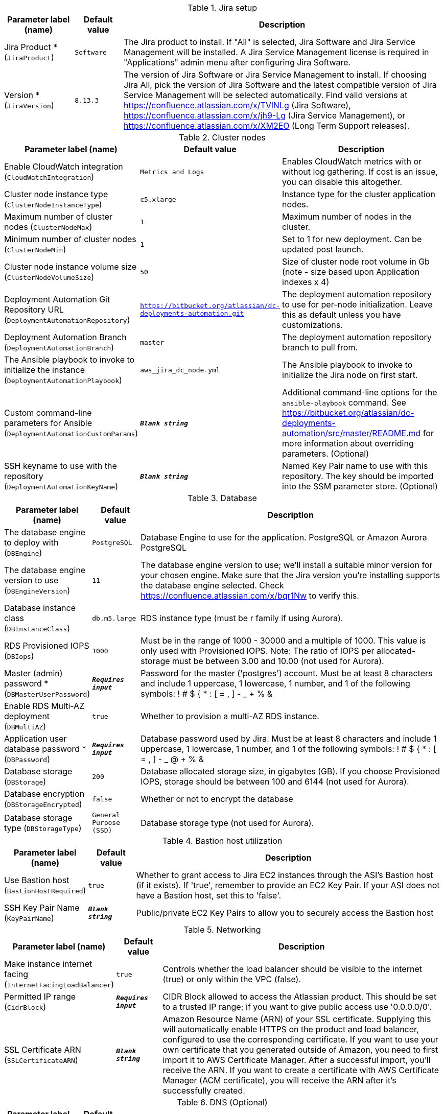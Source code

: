 
.Jira setup
[width="100%",cols="16%,11%,73%",options="header",]
|===
|Parameter label (name) |Default value|Description|Jira Product *
(`JiraProduct`)|`Software`|The Jira product to install. If "All" is selected, Jira Software and Jira Service Management will be installed. A Jira Service Management license is required in "Applications" admin menu after configuring Jira Software.|Version *
(`JiraVersion`)|`8.13.3`|The version of Jira Software or Jira Service Management to install. If choosing Jira All, pick the version of Jira Software and the latest compatible version of Jira Service Management will be selected automatically. Find valid versions at https://confluence.atlassian.com/x/TVlNLg (Jira Software), https://confluence.atlassian.com/x/jh9-Lg (Jira Service Management), or https://confluence.atlassian.com/x/XM2EO (Long Term Support releases).
|===
.Cluster nodes
[width="100%",cols="16%,11%,73%",options="header",]
|===
|Parameter label (name) |Default value|Description|Enable CloudWatch integration
(`CloudWatchIntegration`)|`Metrics and Logs`|Enables CloudWatch metrics with or without log gathering. If cost is an issue, you can disable this altogether.|Cluster node instance type
(`ClusterNodeInstanceType`)|`c5.xlarge`|Instance type for the cluster application nodes.|Maximum number of cluster nodes
(`ClusterNodeMax`)|`1`|Maximum number of nodes in the cluster.|Minimum number of cluster nodes
(`ClusterNodeMin`)|`1`|Set to 1 for new deployment. Can be updated post launch.|Cluster node instance volume size
(`ClusterNodeVolumeSize`)|`50`|Size of cluster node root volume in Gb (note - size based upon Application indexes x 4)|Deployment Automation Git Repository URL
(`DeploymentAutomationRepository`)|`https://bitbucket.org/atlassian/dc-deployments-automation.git`|The deployment automation repository to use for per-node initialization. Leave this as default unless you have customizations.|Deployment Automation Branch
(`DeploymentAutomationBranch`)|`master`|The deployment automation repository branch to pull from.|The Ansible playbook to invoke to initialize the instance
(`DeploymentAutomationPlaybook`)|`aws_jira_dc_node.yml`|The Ansible playbook to invoke to initialize the Jira node on first start.|Custom command-line parameters for Ansible
(`DeploymentAutomationCustomParams`)|`**__Blank string__**`|Additional command-line options for the `ansible-playbook` command. See https://bitbucket.org/atlassian/dc-deployments-automation/src/master/README.md for more information about overriding parameters. (Optional)|SSH keyname to use with the repository
(`DeploymentAutomationKeyName`)|`**__Blank string__**`|Named Key Pair name to use with this repository. The key should be imported into the SSM parameter store. (Optional)
|===
.Database
[width="100%",cols="16%,11%,73%",options="header",]
|===
|Parameter label (name) |Default value|Description|The database engine to deploy with
(`DBEngine`)|`PostgreSQL`|Database Engine to use for the application. PostgreSQL or Amazon Aurora PostgreSQL|The database engine version to use
(`DBEngineVersion`)|`11`|The database engine version to use; we'll install a suitable minor version for your chosen engine. Make sure that the Jira version you're installing supports the database engine selected. Check https://confluence.atlassian.com/x/bqr1Nw to verify this.|Database instance class
(`DBInstanceClass`)|`db.m5.large`|RDS instance type (must be r family if using Aurora).|RDS Provisioned IOPS
(`DBIops`)|`1000`|Must be in the range of 1000 - 30000 and a multiple of 1000. This value is only used with Provisioned IOPS. Note: The ratio of IOPS per allocated-storage must be between 3.00 and 10.00 (not used for Aurora).|Master (admin) password *
(`DBMasterUserPassword`)|`**__Requires input__**`|Password for the master ('postgres') account. Must be at least 8 characters and include 1 uppercase, 1 lowercase, 1 number, and 1 of the following symbols: ! # $ { * : [ = , ] - _ + % &|Enable RDS Multi-AZ deployment
(`DBMultiAZ`)|`true`|Whether to provision a multi-AZ RDS instance.|Application user database password *
(`DBPassword`)|`**__Requires input__**`|Database password used by Jira. Must be at least 8 characters and include 1 uppercase, 1 lowercase, 1 number, and 1 of the following symbols: ! # $ { * : [ = , ] - _ @ + % &|Database storage
(`DBStorage`)|`200`|Database allocated storage size, in gigabytes (GB). If you choose Provisioned IOPS, storage should be between 100 and 6144 (not used for Aurora).|Database encryption
(`DBStorageEncrypted`)|`false`|Whether or not to encrypt the database|Database storage type
(`DBStorageType`)|`General Purpose (SSD)`|Database storage type (not used for Aurora).
|===
.Bastion host utilization
[width="100%",cols="16%,11%,73%",options="header",]
|===
|Parameter label (name) |Default value|Description|Use Bastion host
(`BastionHostRequired`)|`true`|Whether to grant access to Jira EC2 instances through the ASI's Bastion host (if it exists). If 'true', remember to provide an EC2 Key Pair. If your ASI does not have a Bastion host, set this to 'false'.|SSH Key Pair Name
(`KeyPairName`)|`**__Blank string__**`|Public/private EC2 Key Pairs to allow you to securely access the Bastion host
|===
.Networking
[width="100%",cols="16%,11%,73%",options="header",]
|===
|Parameter label (name) |Default value|Description|Make instance internet facing
(`InternetFacingLoadBalancer`)|`true`|Controls whether the load balancer should be visible to the internet (true) or only within the VPC (false).|Permitted IP range
(`CidrBlock`)|`**__Requires input__**`|CIDR Block allowed to access the Atlassian product. This should be set to a trusted IP range; if you want to give public access use '0.0.0.0/0'.|SSL Certificate ARN
(`SSLCertificateARN`)|`**__Blank string__**`|Amazon Resource Name (ARN) of your SSL certificate. Supplying this will automatically enable HTTPS on the product and load balancer, configured to use the corresponding certificate. If you want to use your own certificate that you generated outside of Amazon, you need to first import it to AWS Certificate Manager. After a successful import, you'll receive the ARN. If you want to create a certificate with AWS Certificate Manager (ACM certificate), you will receive the ARN after it's successfully created.
|===
.DNS (Optional)
[width="100%",cols="16%,11%,73%",options="header",]
|===
|Parameter label (name) |Default value|Description|Existing DNS name
(`CustomDnsName`)|`**__Blank string__**`|Use custom existing DNS name for your Data Center instance. This will take precedence over HostedZone. Please note: you must own the domain and configure it to point at the load balancer.|Route 53 Hosted Zone
(`HostedZone`)|`**__Blank string__**`|The domain name of the Route53 PRIVATE Hosted Zone in which to create cnames
|===
.Application Tuning (Optional)
[width="100%",cols="16%,11%,73%",options="header",]
|===
|Parameter label (name) |Default value|Description|Tomcat Context Path
(`TomcatContextPath`)|`**__Blank string__**`|The context path of this web application, which is matched against the beginning of each request URI to select the appropriate web application for processing. If used, must include leading "/"|Catalina options
(`CatalinaOpts`)|`**__Blank string__**`|Pass in any additional jvm options to tune Catalina|JVM Heap Size Override
(`JvmHeapOverride`)|`**__Blank string__**`|Override the default amount of memory to allocate to the JVM for your instance type - set size in meg or gig e.g. 1024m or 1g|DB Pool Maximum Size
(`DBPoolMaxSize`)|`20`|The maximum number of database connections that can be opened at any time|DB Pool Minimum Size
(`DBPoolMinSize`)|`20`|The minimum number of idle database connections that are kept open at any time|DB Maximum Idle
(`DBMaxIdle`)|`20`|The maximum number of database connections that are allowed to remain idle in the pool|DB Maximum Wait
(`DBMaxWaitMillis`)|`10000`|The length of time (in milliseconds) that Jira is allowed to wait for a database connection to become available (while there are no free ones available in the pool), before returning an error|DB Minimum Evictable Idle Time
(`DBMinEvictableIdleTimeMillis`)|`180000`|The minimum amount of time an object may sit idle in the database connection pool before it is eligible for eviction by the idle object eviction|DB Minimum Idle Connections
(`DBMinIdle`)|`10`|The minimum number of idle database connections that are kept open at any time|DB Remove Abandoned?
(`DBRemoveAbandoned`)|`true`|Flag to remove abandoned database connections if they exceed the Removed Abandoned Timeout|DB Remove Abandoned Timeout
(`DBRemoveAbandonedTimeout`)|`60`|The length of time (in seconds) that a database connection can be idle before it is considered abandoned|DB Test On Borrow?
(`DBTestOnBorrow`)|`false`|Tests if the database connection is valid when it is borrowed from the database connection pool by Jira|DB Test While Idle?
(`DBTestWhileIdle`)|`true`|Periodically tests if the database connection is valid when it is idle|DB Time Between Eviction Runs
(`DBTimeBetweenEvictionRunsMillis`)|`60000`|The number of milliseconds to sleep between runs of the idle object eviction thread. When non-positive, no idle object eviction thread will be run|Enable App to Process Email
(`MailEnabled`)|`true`|Enable mail processing and sending|Tomcat Accept Count
(`TomcatAcceptCount`)|`10`|The maximum queue length for incoming connection requests when all possible request processing threads are in use|Tomcat Connection Timeout
(`TomcatConnectionTimeout`)|`20000`|The number of milliseconds this Connector will wait, after accepting a connection, for the request URI line to be presented|Tomcat Default Connector Port
(`TomcatDefaultConnectorPort`)|`8080`|The port on which to serve the application|Tomcat Enable DNS Lookups
(`TomcatEnableLookups`)|`false`|Set to true if you want calls to request.getRemoteHost() to perform DNS lookups in order to return the actual host name of the remote client|Tomcat Maximum Threads
(`TomcatMaxThreads`)|`200`|The maximum number of request processing threads to be created by this Connector, which therefore determines the maximum number of simultaneous requests that can be handled|Tomcat Minimum Spare Threads
(`TomcatMinSpareThreads`)|`10`|The minimum number of threads always kept running|Tomcat Protocol
(`TomcatProtocol`)|`HTTP/1.1`|Sets the protocol to handle incoming traffic|Tomcat Redirect Port
(`TomcatRedirectPort`)|`8443`|The port number for Catalina to use when automatically redirecting a non-SSL connector actioning a redirect to a SSL URI
|===
.AWS Quick Start Configuration
[width="100%",cols="16%,11%,73%",options="header",]
|===
|Parameter label (name) |Default value|Description|Quick Start S3 Bucket Name
(`QSS3BucketName`)|`aws-quickstart`|S3 bucket name for the Quick Start assets. Quick Start bucket name can include numbers, lowercase letters, uppercase letters, and hyphens (-). It cannot start or end with a hyphen (-).|Quick Start S3 Key Prefix
(`QSS3KeyPrefix`)|`quickstart-atlassian-jira/`|S3 key prefix for the Quick Start assets. Quick Start key prefix can include numbers, lowercase letters, uppercase letters, hyphens (-), and forward slash (/).|ASI identifier
(`ExportPrefix`)|`ATL-`|Each Atlassian Standard Infrastructure (ASI) uses a unique identifier. If you have multiple ASIs within the same AWS region, use this field to specify where to deploy Jira.
|===